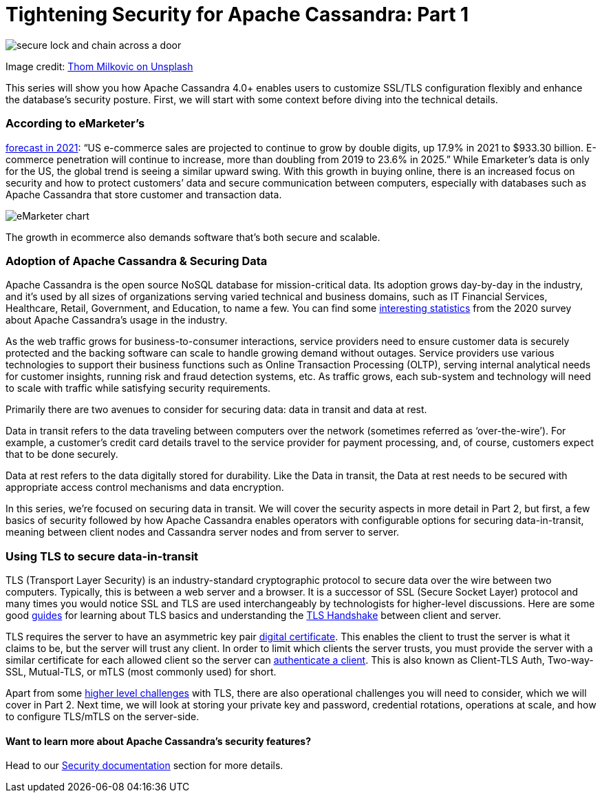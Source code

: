 = Tightening Security for Apache Cassandra: Part 1
:page-layout: single-post
:page-role: blog-post
:page-post-date: January, 31 2022
:page-post-author: Maulin Vasavada
:description: The Apache Cassandra Community

image::blog/tighten-security-p1-unsplash.jpg[secure lock and chain across a door]

Image credit: https://unsplash.com/@thommilkovic[Thom Milkovic on Unsplash^]

This series will show you how Apache Cassandra 4.0+ enables users to customize SSL/TLS configuration flexibly and enhance the database’s security posture. First, we will start with some context before diving into the technical details.

=== According to eMarketer’s

https://www.emarketer.com/content/us-ecommerce-forecast-2021[forecast in 2021^]: “US e-commerce sales are projected to continue to grow by double digits, up 17.9% in 2021 to $933.30 billion. E-commerce penetration will continue to increase, more than doubling from 2019 to 23.6% in 2025.” While Emarketer’s data is only for the US, the global trend is seeing a similar upward swing. With this growth in buying online, there is an increased focus on security and how to protect customers’ data and secure communication between computers, especially with databases such as Apache Cassandra that store customer and transaction data.

image::blog/emarketer-chart.png[eMarketer chart]
[#img-ecommerce]
The growth in ecommerce also demands software that's both secure and scalable.

=== Adoption of Apache Cassandra & Securing Data

Apache Cassandra is the open source NoSQL database for mission-critical data. Its adoption grows day-by-day in the industry, and it’s used by all sizes of organizations serving varied technical and business domains, such as IT Financial Services, Healthcare, Retail, Government, and Education, to name a few. You can find some xref:blog/Apache-Cassandra-Usage-Report-2020.adoc[interesting statistics] from the 2020 survey about Apache Cassandra’s usage in the industry.

As the web traffic grows for business-to-consumer interactions, service providers need to ensure customer data is securely protected and the backing software can scale to handle growing demand without outages. Service providers use various technologies to support their business functions such as Online Transaction Processing (OLTP), serving internal analytical needs for customer insights, running risk and fraud detection systems, etc. As traffic grows, each sub-system and technology will need to scale with traffic while satisfying security requirements.

Primarily there are two avenues to consider for securing data: data in transit and data at rest.

Data in transit refers to the data traveling between computers over the network (sometimes referred as ‘over-the-wire’). For example, a customer’s credit card details travel to the service provider for payment processing, and, of course, customers expect that to be done securely.

Data at rest refers to the data digitally stored for durability. Like the Data in transit, the Data at rest needs to be secured with appropriate access control mechanisms and data encryption.

In this series, we’re focused on securing data in transit. We will cover the security aspects in more detail in Part 2, but first, a few basics of security followed by how Apache Cassandra enables operators with configurable options for securing data-in-transit, meaning between client nodes and Cassandra server nodes and from server to server.


=== Using TLS to secure data-in-transit

TLS (Transport Layer Security) is an industry-standard cryptographic protocol to secure data over the wire between two computers. Typically, this is between a web server and a browser. It is a successor of SSL (Secure Socket Layer) protocol and many times you would notice SSL and TLS are used interchangeably by technologists for higher-level discussions. Here are some good https://www.internetsociety.org/deploy360/tls/basics/[guides^] for learning about TLS basics and understanding the https://www.ssl.com/article/ssl-tls-handshake-overview/[TLS Handshake^] between client and server.

TLS requires the server to have an asymmetric key pair https://protonmail.com/blog/tls-ssl-certificate/#What-is-a-TLS-certificate[digital certificate^]. This enables the client to trust the server is what it claims to be, but the server will trust any client. In order to limit which clients the server trusts, you must provide the server with a similar certificate for each allowed client so the server can https://aboutssl.org/ssl-tls-client-authentication-how-does-it-works/[authenticate a client^]. This is also known as Client-TLS Auth, Two-way-SSL, Mutual-TLS, or mTLS (most commonly used) for short.

Apart from some https://www.internetsociety.org/deploy360/tls/basics/[higher level challenges^] with TLS, there are also operational challenges you will need to consider, which we will cover in Part 2. Next time, we will look at storing your private key and password, credential rotations, operations at scale, and how to configure TLS/mTLS on the server-side.

==== Want to learn more about Apache Cassandra’s security features?

Head to our https://cassandra.apache.org/doc/trunk/cassandra/operating/security.html[Security documentation] section for more details.